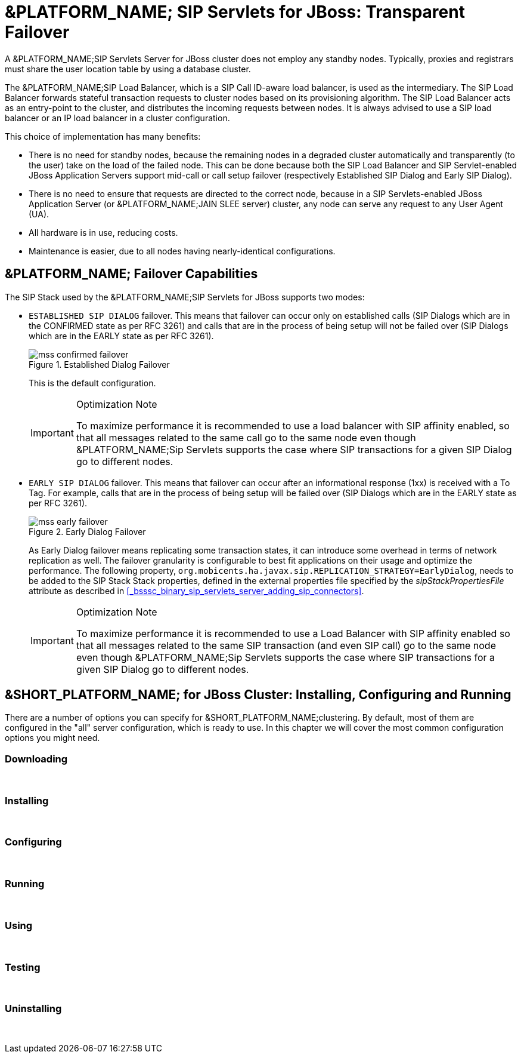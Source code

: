 
[[_ssfjfs_ss_for_jboss_failover_support]]
= &PLATFORM_NAME; SIP Servlets for JBoss: Transparent Failover

A &PLATFORM_NAME;SIP Servlets Server for JBoss cluster does not employ any standby nodes.
Typically, proxies and registrars must share the user location table by using a database cluster.

The &PLATFORM_NAME;SIP Load Balancer, which is a SIP Call ID-aware load balancer, is used as the intermediary.
The SIP Load Balancer forwards stateful transaction requests to cluster nodes based on its provisioning algorithm.
The SIP Load Balancer acts as an entry-point to the cluster, and distributes the incoming requests between nodes.
It is always advised to use a SIP load balancer or an IP load balancer in a cluster configuration. 

This choice of implementation has many benefits:

* There is no need for standby nodes, because the remaining nodes in a degraded cluster automatically and transparently (to the user) take on the load of the failed node.
  This can be done because both the SIP Load Balancer and SIP Servlet-enabled JBoss Application Servers support mid-call or call setup failover (respectively Established SIP Dialog and Early SIP Dialog).
* There is no need to ensure that requests are directed to the correct node, because in a SIP Servlets-enabled JBoss Application Server (or &PLATFORM_NAME;JAIN SLEE server) cluster, any node can serve any request to any User Agent (UA).
* All hardware is in use, reducing costs.
* Maintenance is easier, due to all nodes having nearly-identical configurations.

[[_ssfjfs_binary_failover_capabilities]]
== &PLATFORM_NAME; Failover Capabilities

The SIP Stack used by the &PLATFORM_NAME;SIP Servlets for JBoss supports two modes:

* `ESTABLISHED SIP DIALOG` failover.
  This means that failover can occur only on established calls (SIP Dialogs which are in the CONFIRMED state as per RFC 3261) and calls that are in the process of being setup will not be failed over (SIP Dialogs which are in the EARLY state as per RFC 3261).
+
.Established Dialog Failover
image::images/mss-confirmed-failover.png[]
+
This is the default configuration.
+
.Optimization Note
[IMPORTANT]
====
To maximize performance it is recommended to use a load balancer with SIP affinity enabled, so that all messages related to the same call go to the same node even though &PLATFORM_NAME;Sip Servlets supports the case where SIP transactions for a given SIP Dialog go to different nodes. 
====

* `EARLY SIP DIALOG` failover.
  This means that failover can occur after an informational response (1xx) is received with a To Tag.
  For example, calls that are in the process of being setup will be failed over (SIP Dialogs which are in the EARLY state as per RFC 3261).
+
.Early Dialog Failover
image::images/mss-early-failover.png[]
+
As Early Dialog failover means replicating some transaction states, it can introduce some overhead in terms of network replication as well.
The failover granularity is configurable to best fit applications on their usage and optimize the performance.
The following property, `org.mobicents.ha.javax.sip.REPLICATION_STRATEGY=EarlyDialog`, needs to be added to the SIP Stack Stack properties, defined in the external properties file specified by the _sipStackPropertiesFile_ attribute as described in <<_bsssc_binary_sip_servlets_server_adding_sip_connectors>>.
 
+
.Optimization Note
[IMPORTANT]
====
To maximize performance it is recommended to use a Load Balancer with SIP affinity enabled so that all messages related to the same SIP transaction (and even SIP call) go to the same node even though &PLATFORM_NAME;Sip Servlets supports the case where SIP transactions for a given SIP Dialog go to different nodes. 
====


[[_ssfjfs_binary_testing_ss_for_jboss_cluster_failover__installing_configuring_and_running]]
== &SHORT_PLATFORM_NAME; for JBoss Cluster: Installing, Configuring and Running

There are a number of options you can specify for &SHORT_PLATFORM_NAME;clustering.
By default, most of them are configured in the "all" server configuration, which is ready to use.
In this chapter we will cover the most common configuration options you might need.

[[_ssfjfs_binary_testing_ss_for_jboss_cluster_failover_downloading]]
=== Downloading

&nbsp;

[[_ssfjfs_binary_testing_ss_for_jboss_cluster_failover_installing]]
=== Installing

&nbsp;

[[_ssfjfs_binary_testing_ss_for_jboss_cluster_failover_configuring]]
=== Configuring

&nbsp;

[[_ssfjfs_binary_testing_ss_for_jboss_cluster_failover_running]]
=== Running

&nbsp;

[[_ssfjfs_binary_testing_ss_for_jboss_cluster_failover_using]]
=== Using

&nbsp;

[[_ssfjfs_binary_testing_ss_for_jboss_cluster_failover_testing]]
=== Testing

&nbsp;

[[_ssfjfs_binary_testing_ss_for_jboss_cluster_failover_uninstalling]]
=== Uninstalling

&nbsp;